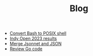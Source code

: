 #+TITLE: Blog

- [[file:2023-03-30-convert-bash-to-posix-shell.org][Convert Bash to POSIX shell]]
- [[file:2023-03-26-indy-open-2023-results.org][Indy Open 2023 results]]
- [[file:2023-03-21-merge-jsonnet-and-json.org][Merge Jsonnet and JSON]]
- [[file:2023-03-30-review-go-code.org][Review Go code]]
